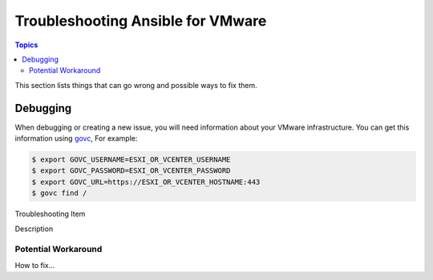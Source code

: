 .. _vmware_troubleshooting:

**********************************
Troubleshooting Ansible for VMware
**********************************

.. contents:: Topics

This section lists things that can go wrong and possible ways to fix them.

Debugging
=========

When debugging or creating a new issue, you will need information about your VMware infrastructure. You can get this information using
`govc <https://github.com/vmware/govmomi/tree/master/govc>`_, For example:


.. code-block:: bash

    $ export GOVC_USERNAME=ESXI_OR_VCENTER_USERNAME
    $ export GOVC_PASSWORD=ESXI_OR_VCENTER_PASSWORD
    $ export GOVC_URL=https://ESXI_OR_VCENTER_HOSTNAME:443
    $ govc find /


Troubleshooting Item

Description

Potential Workaround
--------------------

How to fix...
